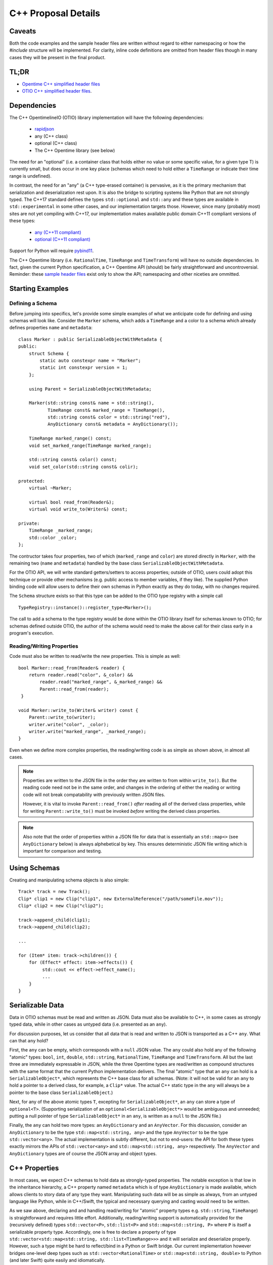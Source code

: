 C++ Proposal Details
====================

Caveats
+++++++

Both the code examples and the sample header files are written without regard
to either namespacing or how the `#include` structure will be implemented.  For
clarity, inline code definitions are omitted from header files though in many cases
they will be present in the final product.

TL;DR
+++++
* `Opentime C++ simplified header files <https://github.com/davidbaraff/OpenTimelineIO/tree/sample-c%2B%2B-headers/proposed-c%2B%2B-api/opentime>`_
* `OTIO C++ simplified header files <https://github.com/davidbaraff/OpenTimelineIO/tree/sample-c%2B%2B-headers/proposed-c%2B%2B-api/otio>`_.

Dependencies
++++++++++++

The  C++ OpentimelineIO (OTIO) library implementation will have the following dependencies:

    * `rapidjson <https://github.com/Tencent/rapidjson>`_
    * any (C++ class)
    * optional (C++ class)
    * The C++ Opentime library (see below)

The need for an "optional" (i.e. a container class that holds either no value
or some specific value, for a given type T) is currently small, but does occur
in one key place (schemas which need to hold either a ``TimeRange`` or
indicate their time range is undefined).

In contrast, the need for an "any" (a C++ type-erased container) is
pervasive, as it is the primary mechanism that serialization and deserialization
rest upon.  It is also the bridge to scripting systems like Python that are not strongly
typed. The C++17 standard defines the types ``std::optional`` and ``std::any`` and these
types are available in ``std::experimental`` in some other cases, and our implementation
targets those.  However, since many (probably most) sites are not yet compiling with
C++17, our implementation makes available public domain C++11 compliant versions
of these types:

    - `any (C++11 compliant) <https://github.com/thelink2012/any/blob/master/any.hpp>`_
    - `optional (C++11 compliant) <https://github.com/martinmoene/optional-lite>`_

Support for Python will require `pybind11 <https://github.com/pybind/pybind11>`_.

The C++ Opentime library (i.e. ``RationalTime``, ``TimeRange`` and ``TimeTransform``)
will have no outside dependencies.  In fact, given the current Python specification,
a C++ Opentime API 
(should) be fairly straightforward and uncontroversial.
Reminder: these
`sample header files <https://github.com/davidbaraff/OpenTimelineIO/tree/master/proposed-c%2B%2B-api/opentime>`_
exist only to show the API; namespacing and other niceties are ommitted.

Starting Examples
+++++++++++++++++

Defining a Schema
-----------------

Before jumping into specifics, let's provide some simple examples
of what we anticipate code for defining and using schemas will look like.
Consider the ``Marker`` schema, which adds a ``TimeRange`` and a color
to a schema which already defines properties ``name`` and ``metadata``: ::

    class Marker : public SerializableObjectWithMetadata {
    public:
        struct Schema {
            static auto constexpr name = "Marker";
            static int constexpr version = 1;
        };

	using Parent = SerializableObjectWithMetadata;

        Marker(std::string const& name = std::string(),
	       TimeRange const& marked_range = TimeRange(),
	       std::string const& color = std::string("red"),
               AnyDictionary const& metadata = AnyDictionary());

	TimeRange marked_range() const;
	void set_marked_range(TimeRange marked_range);

	std::string const& color() const;
	void set_color(std::string const& colir);

    protected:
        virtual ~Marker;

        virtual bool read_from(Reader&);
        virtual void write_to(Writer&) const;

    private:
        TimeRange _marked_range;
	std::color _color;
    };

The contructor takes four properties, two of which (``marked_range`` and ``color``) are stored
directly in ``Marker``, with the remaining two (``name`` and ``metadata``) handled by the
base class ``SerializableObjectWithMetadata``.

For the OTIO API, we will write standard getters/setters to access properties; outside of
OTIO, users could adopt this technique or provide other mechanisms (e.g. public access
to member variables, if they like).  The supplied Python binding code will allow
users to define their own schemas in Python exactly as they do today, with no changes required.

The ``Schema`` structure exists so that this type can be added to the OTIO type registry
with a simple call ::
  
    TypeRegistry::instance()::register_type<Marker>();

The call to add a schema to the type registry would be done within the OTIO
library itself for schemas known to OTIO; for schemas defined outside OTIO,
the author of the schema would need to make the above call for their class
early in a program's execution.

Reading/Writing Properties
--------------------------

Code must also be written to read/write the new properties.  This is simple as well: ::

    bool Marker::read_from(Reader& reader) {
        return reader.read("color", &_color) &&
            reader.read("marked_range", &_marked_range) &&
	    Parent::read_from(reader);
     }

    void Marker::write_to(Writer& writer) const {
        Parent::write_to(writer);
        writer.write("color", _color);
        writer.write("marked_range", _marked_range);
    }

Even when we define more complex properties, the reading/writing code is as simple
as shown above, in almost all cases.

.. Note::
   Properties are written to the JSON file in the order they are written
   to from within ``write_to()``.  But the reading code need not be in the same order,
   and changes in the ordering of either the reading or writing code will not
   break compatability with previously written JSON files.

   However, it is vital to invoke ``Parent::read_from()`` *after* reading all
   of the derived class properties, while for writing ``Parent::write_to()``
   must be invoked *before* writing the derived class properties.

.. Note::
   Also note that the order of properties within a JSON file for data
   that is essentially an ``std::map<>`` (see ``AnyDictionary`` below)
   is always alphebetical by key.  This ensures deterministic JSON file
   writing which is important for comparison and testing.

Using Schemas
+++++++++++++

Creating and manipulating schema objects is also simple: ::

    Track* track = new Track();
    Clip* clip1 = new Clip("clip1", new ExternalReference("/path/someFile.mov"));
    Clip* clip2 = new Clip("clip2");

    track->append_child(clip1);
    track->append_child(clip2);

    ...

    for (Item* item: track->children()) {
        for (Effect* effect: item->effects()) {
             std::cout << effect->effect_name();
             ...
        }
    }
    

Serializable Data
+++++++++++++++++

Data in OTIO schemas must be read and written as JSON.  Data must also be
available to C++, in some cases as strongly typed data, while in
other cases as untyped data (i.e. presented as an ``any``).

For discussion purposes, let us consider that all data that is read and
written to JSON is transported as a C++ ``any``.  What can that ``any`` hold?

First, the ``any`` can be empty, which corresponds with a ``null`` JSON value.
The ``any`` could also hold any of the following "atomic" types:
``bool``, ``int``, ``double``, ``std::string``, ``RationalTime``, ``TimeRange``
and ``TimeTransform``.  All but the last three are immediately expressable
in JSON, while the three Opentime types are read/written as compound structures
with the same format that the current Python implementation delivers.
The final "atomic" type that an ``any`` can hold is a ``SerializableObject*``,
which represents the C++ base class for all schemas.  (Note: it will not be
valid for an ``any`` to hold a pointer to a derived class, for example, a ``Clip*`` value.
The actual C++ static type in the ``any`` will always be a pointer to the base class ``SerializableObject``.)

Next, for any of the above atomic types ``T``, excepting
for ``SerializableObject*``, an ``any`` can store a type of ``optional<T>``.
(Supporting serialization of an ``optional<SerializableObject*>`` would be ambiguous
and unneeded; putting a null pointer of type ``SerializableObject*`` in an ``any``,
is written as a ``null`` to the JSON file.)

Finally, the ``any`` can hold two more types: an ``AnyDictionary`` and an
``AnyVector``.  For this discussion, consider an ``AnyDictionary`` to
be the type ``std::map<std::string, any>`` and the type ``AnyVector`` to be
the type ``std::vector<any>``.  The actual implementation is subtly different,
but not to end-users: the API for both these types exactly mirrors the
APIs of ``std::vector<any>``
and ``std::map<std::string, any>`` respectively.  The ``AnyVector`` and ``AnyDictionary`` types
are of course the JSON array and object types.

C++ Properties
++++++++++++++

In most cases, we expect C++ schemas to hold data as strongly-typed properties.  The notable
exception is that low in the inheritance hierarchy, a C++ property named ``metadata``
which is of type ``AnyDictionary`` is made available, which allows clients
to story data of any type they want.  Manipulating such data will be as simple
as always, from an untyped language like Python, while in C++/Swift, the
typical and necessary querying and casting would need to be written.

As we saw above, declaring and and handling read/writing for "atomic" property types
e.g. ``std::string``, ``TimeRange``) is straightforward and requires little effort.
Additionally, reading/writing support is automatically
provided for the (recursively defined) types ``std::vector<P>``, ``std::list<P>`` and ``std::map<std::string, P>``
where ``P`` is itself a serializable property type.  Accordingly, one is free
to declare a property of type ``std::vector<std::map<std::string, std::list<TimeRange>>>`` and it will
serialize and deserialize properly.  However, such a type might be hard to reflect/bind in
a Python or Swift bridge.  Our current implementation however bridges one-level deep types
such as ``std::vector<RationalTime>`` or ``std::map<std::string, double>`` to Python (and later Swift)
quite easily and idiomatically.

Finally, one can declare lists and dictionaries for schema objects, in as strongly typed
fashion as required.  That is, a property might be a list of schema objects of any type,
or the property might specify a particular derived class the schema object must satisfy.
Again, this is taken care of automatically: ::

  class DerivedSchema : public SerializableObject {
     ...
  private:
     std::vector<MediaReference*> _extra_references;   // (don't actually do this)
  };

In this case, the derived schema could choose to store extra media references.  The reading/writing
code would simply call ::

   reader.read("extra_references", &_extra_references)

and ::

    writer.write("extra_references", _extra_references)

to read/write the property.

.. Note::
   The comment "don't actually do this" will be explained in the next section; the
   actual type of this property needs to be slightly different.
   The code for reading/writing the property however is correct.
   
Object Graphs and Serialization
+++++++++++++++++++++++++++++++

The current Python implementation assumes that no schema object is referenced
more than once, when it comes to serialization and deserialization.  Specifically, the
object "graph" is assumed to implicitly be a tree, although this is not always enforced.
For example, the current Python implementation has this bug: ::

  clip1 = otio.schema.Clip("clip1")
  clip2 = otio.schema.Clip("clip2")
  ext_ref = otio.schema.ExternalReference("/path/someFile.mov")
  clip1.media_reference = ext_ref
  clip2.media_reference = ext_ref

As written, modifying ``ext_ref`` modifies the external media reference data for
both ``clip1`` and ``clip2``.  However, if one serializes and then deserializes this
data, the serialized data replicates the external references.  Thus, upon reading
back this object graph, the new clips no longer share the same media reference.

The C++ implementation for serialization will not have this limitation.
That means that the object structure need no longer be a tree; it doesn't, strictly speaking, even need
to be a DAG: ::

   Clip* clip1 = new Clip();
   Clip* clip2 = new Clip();

   clip1->metadata()["other_clip"] = clip2;
   clip2->metadata()["other_clip"] = clip1;

will work just fine: writing/reading or simply cloning ``clip1`` would yield
a new ``clip1`` that pointed to a new ``clip2`` and vice versa.

.. Note::
   This really does work, except that it forms an unbreakable retain cycle
   in memory that is only broken by manually severing one of the links by removing,
   for example, the value under "other_clip" in one of the metadata dictionaries.

The above example shows what one could (but shouldn't do).  More practical examples
are that clips could now share media references, or that metadata could contain
references to arbitrary schemas for convenience.

Most importantly, arbitrary serialization lets us separate
the concepts of "I am responsible for reading/writing you" from the
"I am your (one and only) parent" from "I am responsible to deleting you when no longer needed."
In the current Python implementation, these concepts are not explicitly defined, mostly
because of the automatic nature of memory management in Python.  In C++,
we must be far more explicit though.

Memory Management
+++++++++++++++++

The final topic we must deal with is memory management. Languages like Python and Swift
natually make use of reference counted class instances. We considered such a route in C++,
by requiring that manipulations be done not in terms of ``SerializableObject*`` pointers,
but rather using ``std::shared_ptr<SerializableObject>`` (and the corresponding ``std::weak_ptr``).
While some end users would find this a comfortable route, there are others who would not.
Additionally (and this is a topic that is very deep, but that we are happy to discuss further)
the ``std::shared_ptr<>`` route, coupled with the ``pybind`` binding
system (or even with the older ``boost`` Python binding system) wouldn't provide an adequate
end-user experience in Python.  (And we would expect similar difficulties in Swift.)

Consider the following requirements from the perspective of an OTIO user in a Python framework.
In Python, a user types ::

  clip = otio.schema.Clip()

Behind the scenes, in C++, an actual ``Clip`` instance has been created.  From the
user's perspective, they "own" this clip, and if they immediately type ::

  del clip

then they would expect the Python clip object to be destroyed (and the actual C++ ``Clip`` instance
to be deleted).  Anything less than this is a memory leak.

But what if before typing ``del clip`` the Python user puts that clip into a composition?
Now neither the Python object corresponding to the clip *nor* the actual C++ ``Clip`` instance
can be destroyed while the composition has that clip as a child.

The same situation applies if the end user does not create the objects directly from Python.
Reading back a JSON file from Python creates all objects in C++ and hands back only the top-most
object to Python.  Yet that object (and any other objects subsequently exposed and held by Python)
must remain undeletable from C++ while the Python interpreter has a reference to those objects.

It might seem like shared pointers would fix all this but in fact, they do not.
The reason is that there are in reality two objects: the C++ instance, and the reflected object in Python.
(While it might be feasible to "auto-create" the reflected Python object whenever it was needed, and
really think of having one object, this choice makes it impossible to allow defining new schemas in Python.
The same consequence applies to allowing for new schemas to be defined in Swift.)
Ensuring a system that does not leak memory, and that also keeps both objects alive
as long as either side (C++ or the bridged language) is, simply put, challenging.

With all that as a preamble, here is our proposed solution for C++.

- A new instance of a schema object is created by a call to ``new``.
- All schema objects have protected destructors.  Given a raw pointer to
  a schema object, client code may not directly invoke the ``delete`` operator,
  but may write ::

    Clip* c = new Clip();
    ...
    c->possibly_delete();    // returns true if c was deleted

- The OTIO C++ API uses raw pointers exclusively in all its
  function signatures (e.g. property access functions, property modifier functions, constructors, etc.).
- Schema objects prevent premature destruction of schema instances they are interested
  in by storing them in variables of type ``SerializableObject::Retainer<T>`` where ``T``
  is of type ``SerializableObject`` (or derived from it).

For example: ::

  class ExtendedEffect : public Effect {
  public:
     ...
     MediaReference* best() const {
         return _best;
     }

     void set_best(MediaReference* best) {
         _best = best;
     }

     MediaReference* best_or_other() {
         return _best ? _best : some_other_reference();
     }

 private:
   Retainer<MediaReference> _best;
 };

In this example, the ``ExtendedEffect`` schema has a property named ``best`` that must be
a ``MediaReference``.  To indicate that it needs to retain its instance, the schema stores
the property not as a raw pointer, but using the ``Retainer`` structure.

Nothing special needs to be done for the reading/writing code, and there is automatic two-way
conversion between ``Retainer<MediaReference>`` and ``MediaReference*`` which keeps the code
simple.  Even testing if the property is set (as ``best_or_other()`` does) is done as
if we were using raw pointers.

The implementation of all this works as follow:

- Creating a new schema instance starts the instance with an internal count of 0.
- Putting a schema instance into a ``Retainer`` object increases the count by 1.
- Destroying the retainer object or reassigning a new instance to it decreases the
  count by 1 of the object if any in the retainer object.  If this causes the count
  to reach zero, the schema instance is destroyed.
- The ``possibly_delete()`` member function of ``SerializableObject*`` checks that
  the count of the instance is zero, and if so deletes the object in question.
- An ``any`` instance holding a ``SerializableObject*`` actually holds a
  ``Retainer<SerializableObject>``.  That is, blind data safely retains schema instances.

The only rules that a developer needs to know is:

- A new instance of a schema object is created by a call to ``new``.
- If your class wants to hold onto something, it needs to store it
  using a ``Retainer<T>`` type.
- If the caller created a schema object (by calling ``new``, or equivalently, by obtaining
  the instance via a ``deserialize`` call) they are responsible for calling
  ``possibly_delete()`` when they are done with the instance, or by giving the
  pointer to someone else to hold.

In practice, these rules mean that only the "root" of the object graph needs to be
held by a user in C++ to prevent destruction of the entire graph, and that calling
``possibly_delete()`` on the root of the graph will cause deletion of the entire
structure (assuming no cyclic references) and/or assuming the root isn't currently
sitting in the Python interpreter.

We have extensively tested this scheme with Python and written code for all the defined
schema instances that exist so far.  The code has proven to be lightweight and simple
to read and write, with few surprises encountered.  The Python experience has been
unchanged from the original implementation.

Examples
--------

Here are some examples that illustrate these rules: ::

   Track* t = new Track;

   Clip* c1 = new Clip;
   c1->possibly_delete();    // c1 is deleted

   Clip* c2 = new Clip;
   t->add_child(c2);
   c2->possibly_delete();   // no effect
   t->possibly_delete();   // deletes t and c2

Here is an example that would lead to a crash: ::

    Track* t = new Track;
    Clip* c1 = new Clip;
    t->add_child(c1);           // t is now responsible for c1
    t->remove_child(0);         // t destroyed c1 when it was removed

    std::cout << c1->name();    // <crash>

To illustrate the above point in a less contrived fashion, consider this incorrect code: ::

    void remove_at_index(Composition* c, int index) {
    #if DEBUG
        Item* item = c->children()[index];
    #endif
        c->remove_child(index);

    #if DEBUG
        std::cout << "Debug: removed item named" << item->name();
    #endif
   }

This could crash, because the call to ``remove_child()`` might have destroyed ``item``.
A correct version of this code would be: ::

    void remove_at_index(Composition* c, int index) {
    #if DEBUG
        SerializableObject::Retainer<Item> item = c->children()[index];
    #endif
        c->remove_child(index);

    #if DEBUG
        std::cout << "Debug: removed item named" << item.value->name();
    #endif
   }

.. Note::
    We do not expect the following scenario to arise, but it
    is certainly possible to write a function which returns a raw pointer
    back to the user *and* also gives them the responsibility for possibly
    deleting it: ::

        Item* remove_and_return_named_item(Composition* c, std::string const& name) {
            auto& children = c->children();
            for (size_t i = 0; i < children.size(); ++i) {
                if (children[i].value->name() == name) {
                    SerializableObject::Retainer<Item> r_item(kids[i]);
                    c->remove_child(i);
                    return r_item.take_value();
                }
            }
            return nullptr;
        }

    The raw pointer in a ``Retainer`` object is accessed via the ``value`` member.
    The call to ``take_value()`` decrements 
    the reference count of the pointed to object but does not delete the instance
    if the count drops to zero.  The pointer is returned to the caller, and
    the ``Retainer`` instance sets its internal pointer to null.
    Effectively, this delivers a raw
    pointer back to the caller, while also giving them the responsibility to try to delete
    the object if they were the only remaining owner of the object.


Error Handling
++++++++++++++

The C++ implementation will not make use of C++ exceptions.
A function which can "fail" will indicate this by taking an argument ``ErrorStatus* error_status``.
The ``ErrorStatus`` structure has two members: an enum code and a "details" string.
In some cases, the details string may give more information than the enum code (e.g. for a missing key
the details string would be the missing string) while for other cases, the details string
might simply be a translation of the error code string (e.g. "method not implemented").

Here are examples in the proposed API of some "failable" functions: ::

  class SerializableObject {
    ...
    static SerializableObject* from_json_string(std::string const& input, ErrorStatus* error_status);
    ...
    SerializableObject* clone(std::string* err_msg = nullptr) const;
  };

  class Composition {
    ...
    bool set_children(std::vector<Composable*> const& children, ErrorStatus* error_status);
    
    bool insert_child(int index, Composable* child, ErrorStatus* error_status);

    bool set_child(int index, Composable* child, ErrorStatus* error_status);
    ...
 };

The ``Composition`` schema in particular offers multiple failure paths, ranging from invalid indices,
to trying to add children which are already parented in another composition.  Note that the proposed
failure mechanism makes it awkward to allow constructors to "fail" gracefully.  Accordingly,
a class like ``Composition`` doesn't allow ``children`` to be passed into its constructor, but requires
a call to ``set_children()`` after construction.  Neither the Python API (nor the Swift API) would be
subject to this limitation.

Thread Safety
++++++++++++++

Multiple threads should be able to examine or traverse the same graph of constructed objects safely.
If a thread mutates or makes any modifications to objects, then only that single thread may do
so safely.  Moreover, additional threads could not safely read the objects while the mutation was
underway.  It is the responsibility of client code to ensure this however.


Proposed OTIO C++ Header Files
++++++++++++++++++++++++++++++

`Proposed stripped down OTIO C++ header files <https://github.com/davidbaraff/OpenTimelineIO/tree/sample-c%2B%2B-headers/proposed-c%2B%2B-api/otio>`_.


Extended Memory Management Discussion
++++++++++++++++++++++++++++++++++++++

There have been a number of questions about the proposed approach which
embeds a reference count in ``SerializableObject`` and uses
a templated wrapper, ``Retainer<>`` to manipulate the reference count.
This raises the obvious question, why not simply used ``std::shared_ptr<>``?
If we only had C++ to deal with, that would be an obvious choice; however,
wrapping to other languages complicates things.

Here is a deeper discussion of the issues involved.

What makes this complicated is the following set of rules/constraints:

#.  If you access a given C++ object X in Python, this creates a Python wrapper
    object instance P which corresponds to X.  As long as the C++ object X
    remains alive, P must persist.  This is true even if it appears that
    the Python interpreter holds no references to P, because as long as X
    exists, it could always be given back to Python for manipulation.

    In particular, it is not acceptable to destroy P, and then regenerate
    a new instance P2, as if this was the first time X had been exposed to Python.
    This rule is imperative in a world where we can extend the schema hierarchy
    by deriving in Python.  (It is also useful to allow Python code to add arbitrary
    dynamic data onto P, in a persistent fashion.)

    Note that using pybind11 with shared pointers in the
    standard way does *not* satisfy this rule: the pybind11/shared
    point approach will happily regenerate a new instance P2
    for X if Python loses all references to the original P.

#.  As long as Python holds a reference to P, corresponding to some C++ object X,
    the C++ object X cannot be deleted, for obvious reasons.

#.  Say that C++ ``SerializableObject`` B is made a child of A.  As long as A retains B, then B
    cannot be destroyed.  The same holds if C++ code outside OTIO chooses to retain
    particular C++ objects.

#.  If a C++ object X exists, and (3) does not hold, then if X is deleted, and a Python wrapper
    instance P corresponding to X exists, then P must be destroyed when X is destroyed.

    Consider the implications of this rule in conjunction with rule (2).

#.  If a C++ object X wasn’t ever given out to Python, there will be no corresponding wrapper instance P
    for that C++ object.  Note however that it may be that the C++ object X was created by
    virtue of a Python wrapper instance P being constructed from Python.  Until that C++ object X
    is passed to C++ in some way, then X will exist only as long as P does.

How can we satisfy all these contraints, while ensuring we don't create retain cycles (which might
be fixable with Python garbage collection, but might also might not)?  Here is the solution
we came up with; if you have an alternate suggestion, we would be happy to hear it.

Our scheme works as follows:

  - When you create a Python wrapper instance P for a C++ object X, the
    Python instance P holds within itself a ``Retainer<>`` which holds X.  The
    existence of that retainer bumps the reference count of the C++
    object up by 1.

  - Whenever X's C++ reference count increases past 1, which means there is at least one C++
    ``Retainer<>`` object in addition to the one in P, a "keep-alive" reference to P is created
    and held by X.  This ensures that P won’t be destroyed even if the Python interpreter appears
    to lose all references to P, because we've hidden one away. (Remember, the C++ object X could
    always be passed back to Python, and we can’t/don’t want to regenerate a new P corresponding to X)

  -  However, when X's C++ count reference count drops back to one, then we know that P is now
     the only reason we are keeping X alive.  At this point, the keep-alive reference to P is destroyed.
     That means that if/when Python loses the last reference to P, we can (and should) allow
     both P and X to be destroyed. Of course, if X's reference
     count bumps up above 1 before that happens, a new keep-alive reference to P would be created.

The tricky part here is the interaction of watching the reference count of C++ objects
oscillate from 1 to greater than one, and vice versa.  (There is no way of watching
the Python reference count change, and even if we could, the performance
constraints this would be entail would be likely untenable).

Essentially, we are monitoring
changes in whether or not there is a single unique ``Retainer<>`` instance pointing
to a given C++ objects, or multiple such retainers.
We’ve verified with some extremely processor intensive multi-threading/multi-core tests
that our coding of the mutation of the C++ reference count, coupled with creating/destroying the Python
keep-alive references (when necessary) is: leak free, thread-safe, and deadlock free (the last being
tricky, since there is both a mutex in the C++ object X protecting the reference count
and Python keep-alive callback mechanism, as well as a GIL lock to contend with whenever we actually
manipulate Python references).

Our reasons for not considering ``std::shared_ptr`` as an implementation mechanism
are two-fold.  First, we wanted to keep the C++ API simple, and we have opted for raw C++ pointers
in most API functions, with ``Retainer<>`` objects only as members of structures/classes
where we need to indicate ownership of an object.  However, even if the community
opted to use a smart-pointer approach for the OTIO API, ``std::shared_ptr`` wouldn't work
(as far as we know), because there is no facility in it that would let us catch/monitor
transitions between reference count values of one, and greater than one.

We hope this answers questions about why we have chosen our particular implementation.
This is the only solution we have found that satisfies all the constraints we listed above,
and should work with Swift as well.  We are very happy though to hear ideas for different
ways to do all of this.

